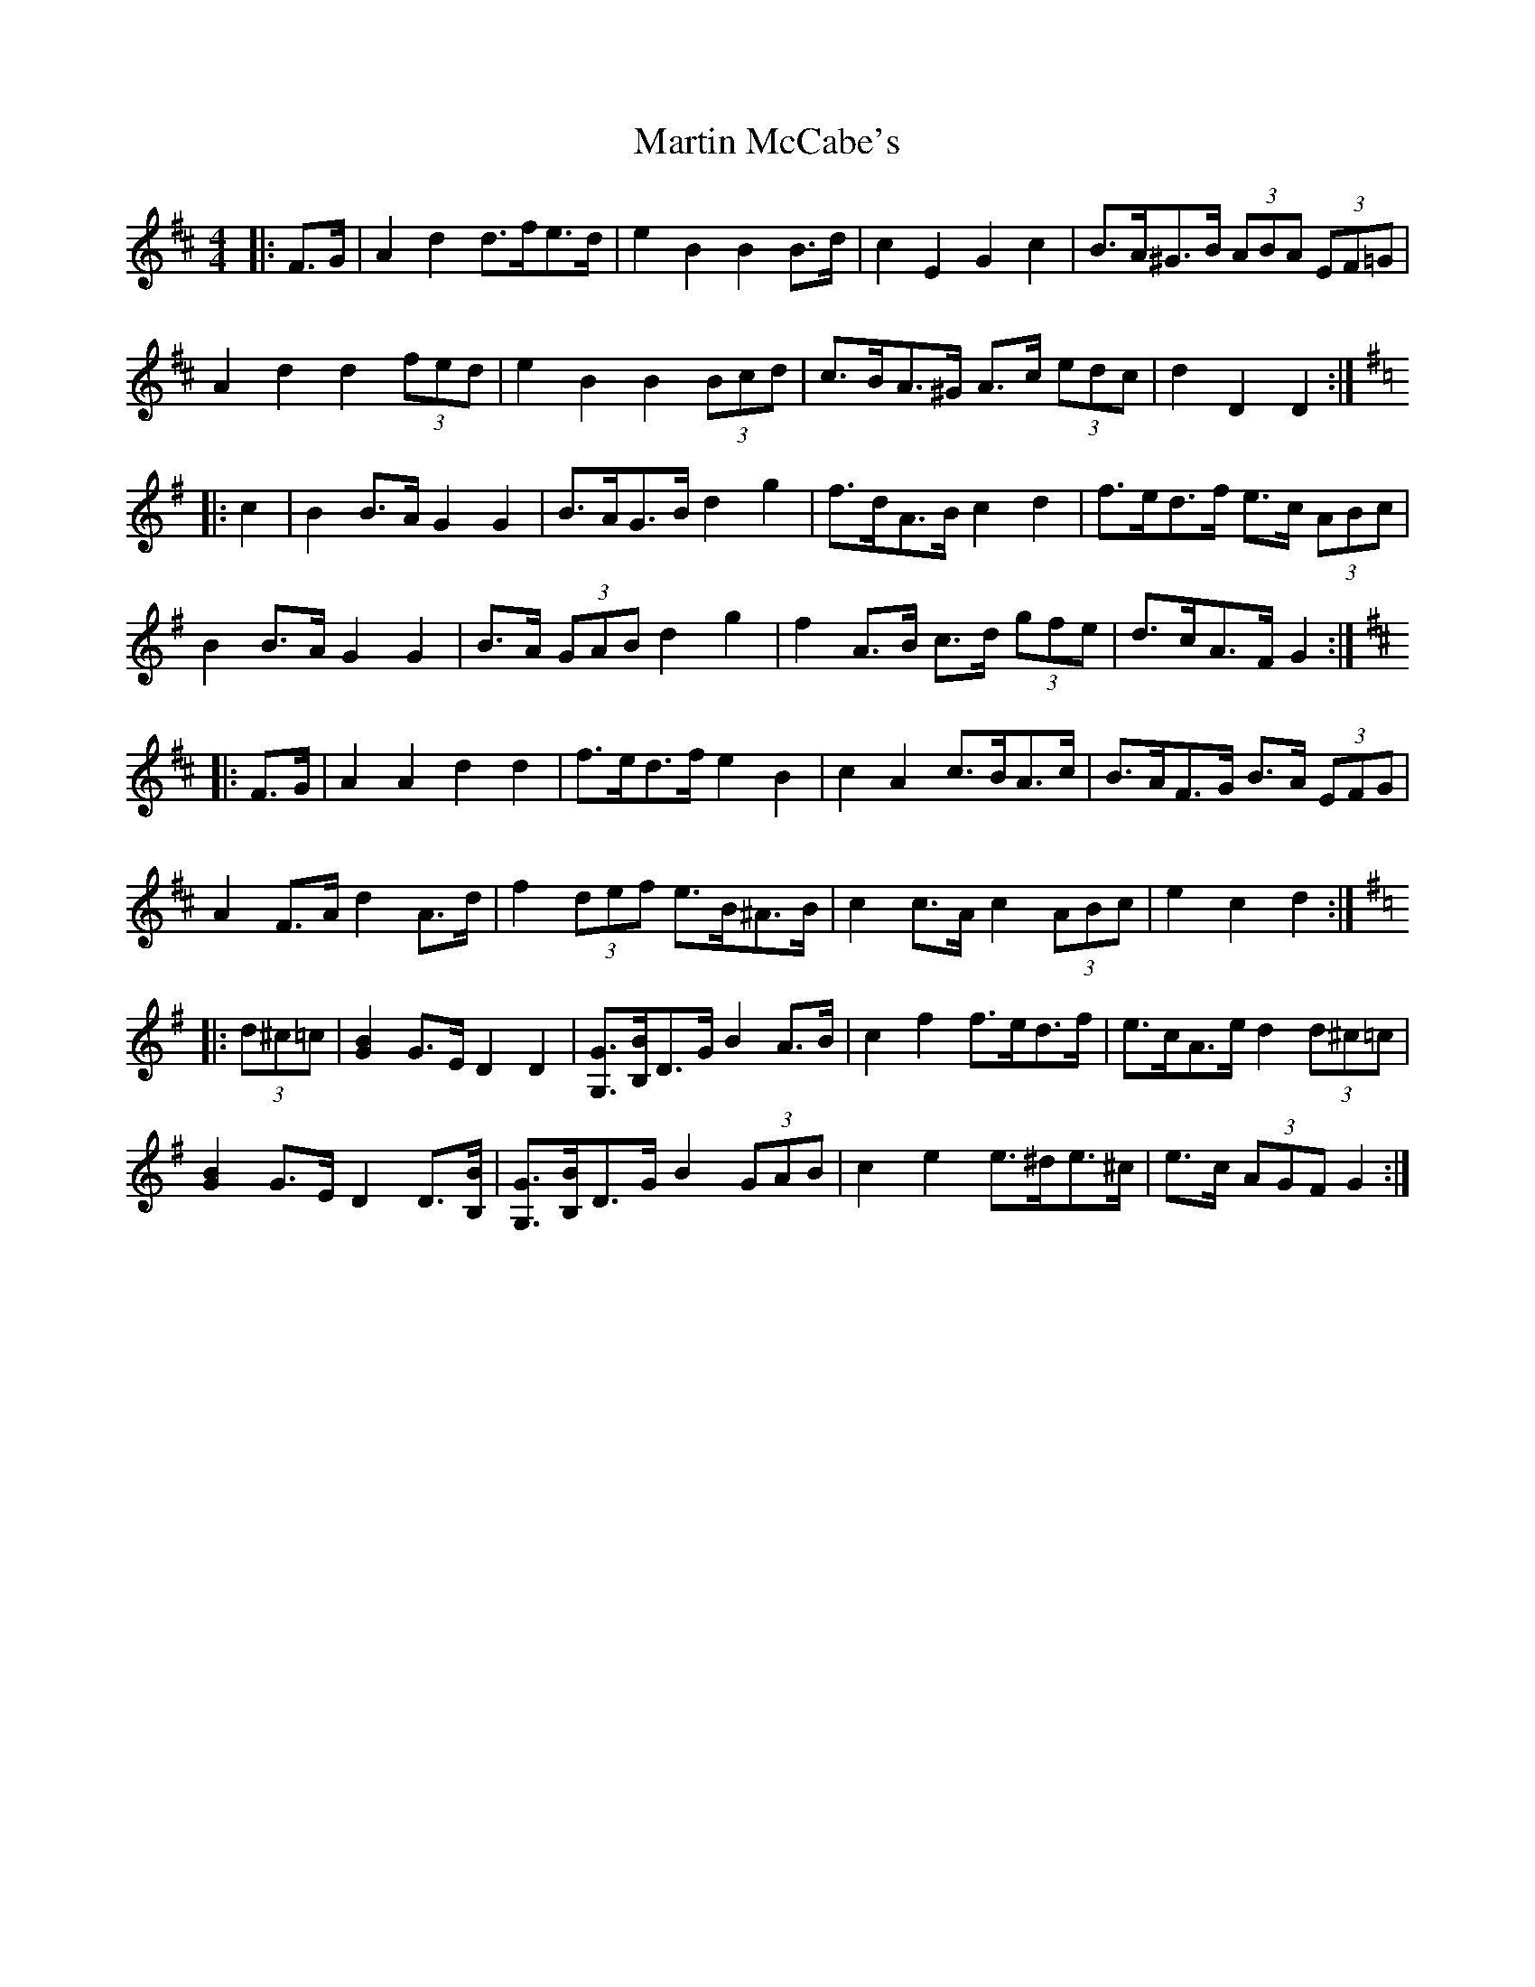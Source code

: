 X: 25637
T: Martin McCabe's
R: barndance
M: 4/4
K: Dmajor
|:F>G|A2 d2 d>fe>d|e2 B2 B2 B>d|c2 E2 G2 c2|B>A^G>B (3ABA (3EF=G|
A2 d2 d2 (3fed|e2 B2 B2 (3Bcd|c>BA>^G A>c (3edc|d2 D2 D2:|
K: GMaj
|:c2|B2 B>A G2 G2|B>AG>B d2 g2|f>dA>B c2 d2|f>ed>f e>c (3ABc|
B2 B>A G2 G2|B>A (3GAB d2 g2|f2 A>B c>d (3gfe|d>cA>F G2:|
K: DMaj
|:F>G|A2 A2 d2 d2|f>ed>f e2 B2|c2 A2 c>BA>c|B>AF>G B>A (3EFG|
A2 F>A d2 A>d|f2 (3def e>B^A>B|c2 c>A c2 (3ABc|e2 c2 d2:|
K: GMaj
|:(3d^c=c|[G2B2] G>E D2 D2|[G,G]>[B,B]D>G B2 A>B|c2 f2 f>ed>f|e>cA>e d2 (3d^c=c|
[G2B2] G>E D2 D>[B,B]|[G,G]>[B,B]D>G B2 (3GAB|c2 e2 e>^de>^c|e>c (3AGF G2:|

